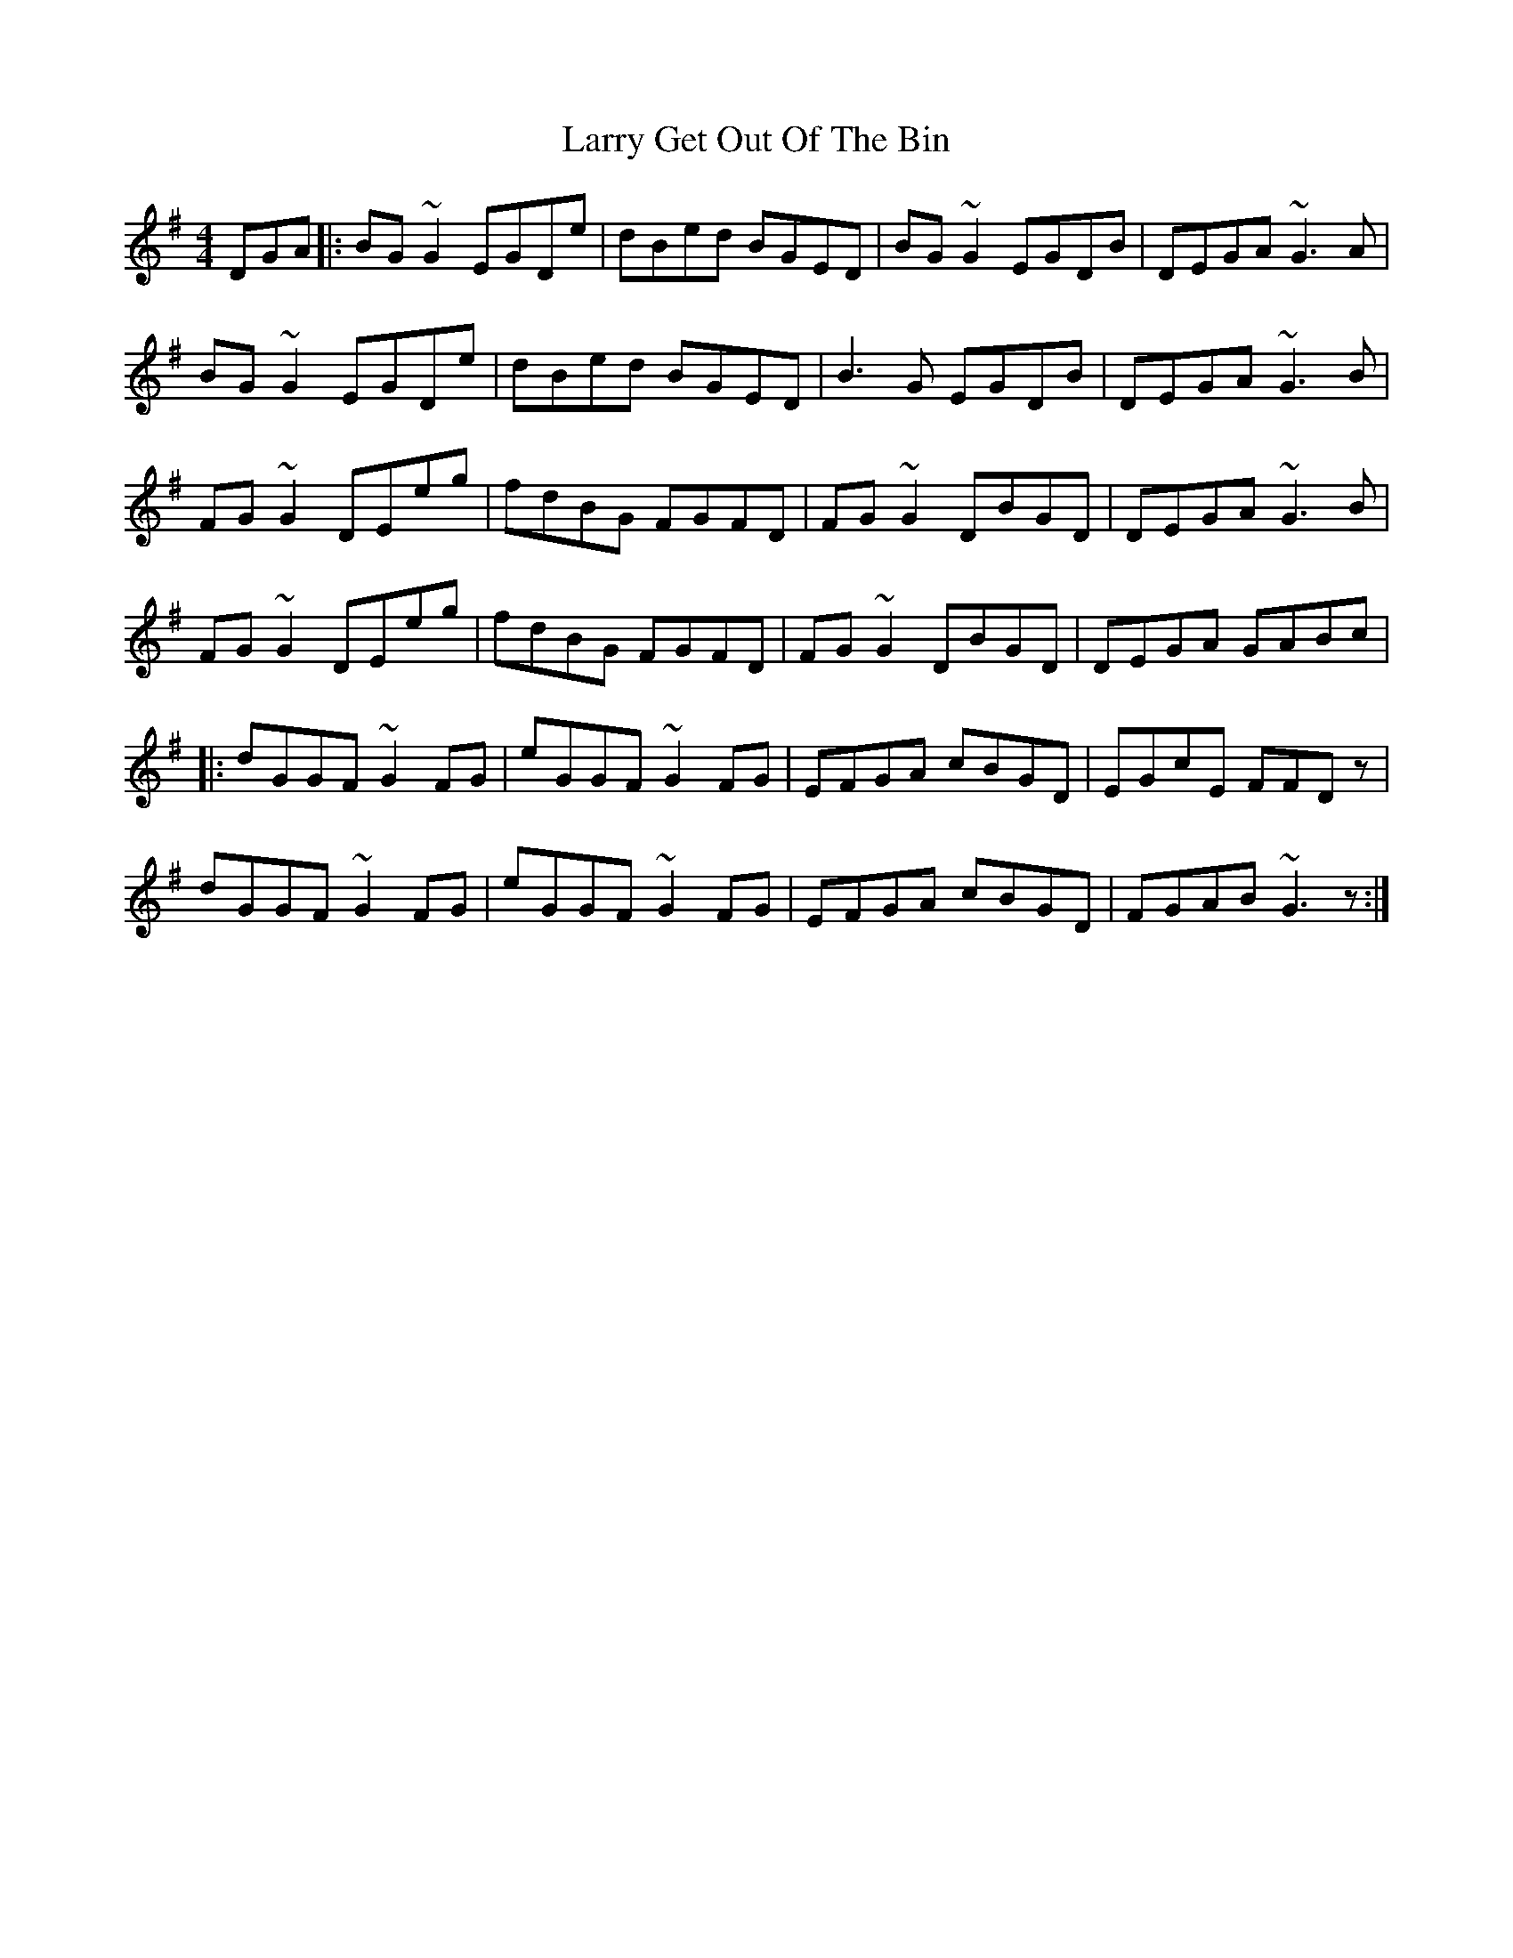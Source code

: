 X: 22909
T: Larry Get Out Of The Bin
R: reel
M: 4/4
K: Gmajor
DGA|:BG~G2 EGDe|dBed BGED|BG~G2 EGDB|DEGA ~G3A|
BG~G2 EGDe|dBed BGED|B3 G EGDB|DEGA ~G3B|
FG~G2 DEeg|fdBG FGFD|FG~G2 DBGD|DEGA ~G3B|
FG~G2 DEeg|fdBG FGFD|FG~G2 DBGD|DEGA GABc|
|:dGGF ~G2FG|eGGF ~G2FG|EFGA cBGD|EGcE FFDz|
dGGF ~G2FG|eGGF ~G2FG|EFGA cBGD|FGAB ~G3 z:|

